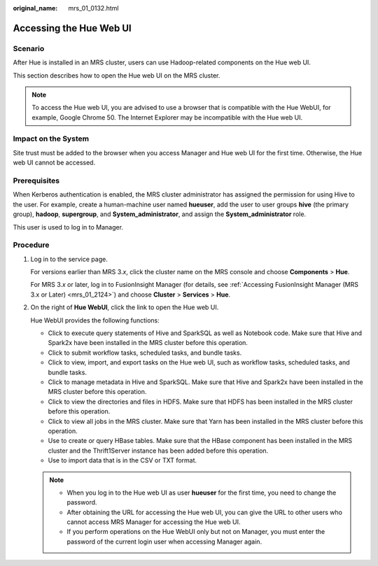 :original_name: mrs_01_0132.html

.. _mrs_01_0132:

Accessing the Hue Web UI
========================

Scenario
--------

After Hue is installed in an MRS cluster, users can use Hadoop-related components on the Hue web UI.

This section describes how to open the Hue web UI on the MRS cluster.

.. note::

   To access the Hue web UI, you are advised to use a browser that is compatible with the Hue WebUI, for example, Google Chrome 50. The Internet Explorer may be incompatible with the Hue web UI.

Impact on the System
--------------------

Site trust must be added to the browser when you access Manager and Hue web UI for the first time. Otherwise, the Hue web UI cannot be accessed.

Prerequisites
-------------

When Kerberos authentication is enabled, the MRS cluster administrator has assigned the permission for using Hive to the user. For example, create a human-machine user named **hueuser**, add the user to user groups **hive** (the primary group), **hadoop**, **supergroup**, and **System_administrator**, and assign the **System_administrator** role.

This user is used to log in to Manager.

Procedure
---------

#. Log in to the service page.

   For versions earlier than MRS 3.\ *x*, click the cluster name on the MRS console and choose **Components** > **Hue**.

   For MRS 3.\ *x* or later, log in to FusionInsight Manager (for details, see :ref:`Accessing FusionInsight Manager (MRS 3.x or Later) <mrs_01_2124>`) and choose **Cluster** > **Services** > **Hue**.

#. On the right of **Hue WebUI**, click the link to open the Hue web UI.

   Hue WebUI provides the following functions:

   -  Click |image1| to execute query statements of Hive and SparkSQL as well as Notebook code. Make sure that Hive and Spark2x have been installed in the MRS cluster before this operation.
   -  Click |image2| to submit workflow tasks, scheduled tasks, and bundle tasks.
   -  Click |image3| to view, import, and export tasks on the Hue web UI, such as workflow tasks, scheduled tasks, and bundle tasks.
   -  Click |image4| to manage metadata in Hive and SparkSQL. Make sure that Hive and Spark2x have been installed in the MRS cluster before this operation.
   -  Click |image5| to view the directories and files in HDFS. Make sure that HDFS has been installed in the MRS cluster before this operation.
   -  Click |image6| to view all jobs in the MRS cluster. Make sure that Yarn has been installed in the MRS cluster before this operation.
   -  Use |image7| to create or query HBase tables. Make sure that the HBase component has been installed in the MRS cluster and the Thrift1Server instance has been added before this operation.
   -  Use |image8| to import data that is in the CSV or TXT format.

   .. note::

      -  When you log in to the Hue web UI as user **hueuser** for the first time, you need to change the password.
      -  After obtaining the URL for accessing the Hue web UI, you can give the URL to other users who cannot access MRS Manager for accessing the Hue web UI.
      -  If you perform operations on the Hue WebUI only but not on Manager, you must enter the password of the current login user when accessing Manager again.

.. |image1| image:: /_static/images/en-us_image_0000001296250156.png
.. |image2| image:: /_static/images/en-us_image_0000001349289833.png
.. |image3| image:: /_static/images/en-us_image_0000001349090353.png
.. |image4| image:: /_static/images/en-us_image_0000001295770724.png
.. |image5| image:: /_static/images/en-us_image_0000001349289837.png
.. |image6| image:: /_static/images/en-us_image_0000001295930684.png
.. |image7| image:: /_static/images/en-us_image_0000001349170249.png
.. |image8| image:: /_static/images/en-us_image_0000001348770541.png
